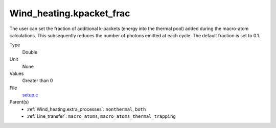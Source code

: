 Wind_heating.kpacket_frac
=========================
The user can set the fraction of additional k-packets (energy into the thermal pool) added during the macro-atom calculations. This subsequently reduces the number of photons emitted at each cycle. The default fraction is set to 0.1.

Type
  Double

Unit
  None

Values
  Greater than 0

File
  `setup.c <https://github.com/agnwinds/python/blob/master/source/setup.c>`_


Parent(s)
  * :ref:`Wind_heating.extra_processes`: ``nonthermal``, ``both``

  * :ref:`Line_transfer`: ``macro_atoms``, ``macro_atoms_thermal_trapping``


